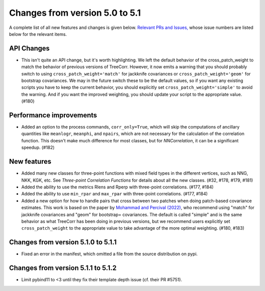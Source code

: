 Changes from version 5.0 to 5.1
===============================

A complete list of all new features and changes is given below.
`Relevant PRs and Issues,
<https://github.com/rmjarvis/TreeCorr/issues?q=milestone%3A%22Version+5.1%22+is%3Aclosed>`_
whose issue numbers are listed below for the relevant items.


API Changes
-----------

- This isn't quite an API change, but it's worth highlighting.  We left the default behavior
  of the cross_patch_weight to match the behavior of previous versions of TreeCorr.
  However, it now emits a warning that you should probably switch to using
  ``cross_patch_weight='match'`` for jackknife covariances or ``cross_patch_weight='geom'``
  for bootstrap covariances.  We may in the future switch these to be the default values,
  so if you want any existing scripts you have to keep the current behavior, you should
  explicitly set ``cross_patch_weight='simple'`` to avoid the warning.  And if you want the
  improved weighting, you should update your script to the appropriate value. (#180)


Performance improvements
------------------------

- Added an option to the process commands, ``corr_only=True``, which will skip the computations
  of ancillary quantities like ``meanlogr``, ``meanphi``, and ``npairs``, which are not
  necessary for the calculation of the correlation function.  This doesn't make much difference
  for most classes, but for `NNCorrelation`, it can be a significant speedup. (#182)


New features
------------

- Added many new classes for three-point functions with mixed field types in the different
  vertices, such as NNG, NKK, KGK, etc.  See `Three-point Correlation Functions` for
  details about all the new classes. (#32, #178, #179, #181)
- Added the ability to use the metrics Rlens and Rperp with three-point correlations. (#177, #184)
- Added the ability to use ``min_rpar`` and ``max_rpar`` with three-point correlations.
  (#177, #184)
- Added a new option for how to handle pairs that cross between two patches when doing
  patch-based covariance estimates.  This work is based on the paper by
  `Mohammad and Percival (2022) <https://ui.adsabs.harvard.edu/abs/2022MNRAS.514.1289M/>`_,
  who recommend using "match" for jackknife covariances and "geom" for bootstrap= covariances.
  The default is called "simple" and is the same behavior as what TreeCorr has been doing in
  previous versions, but we recommend users explicitly set ``cross_patch_weight`` to the
  appropriate value to take advantage of the more optimal weighting. (#180, #183)

Changes from version 5.1.0 to 5.1.1
-----------------------------------

- Fixed an error in the manifest, which omitted a file from the source distribution on pypi.

Changes from version 5.1.1 to 5.1.2
-----------------------------------

- Limit pybind11 to <3 until they fix their template depth issue (cf. their PR #5751).
